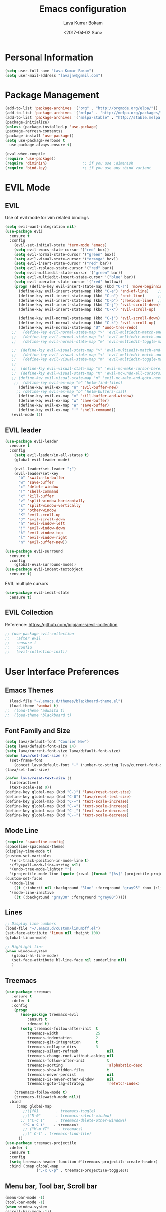 #+TITLE: Emacs configuration
#+AUTHOR: Lava Kumar Bokam
#+Date: <2017-04-02 Sun>

* Personal Information
  #+BEGIN_SRC emacs-lisp
    (setq user-full-name "Lava Kumar Bokam")
    (setq user-mail-address "lavajnv@gmail.com")
  #+END_SRC
* Package Management
  #+BEGIN_SRC emacs-lisp
    (add-to-list 'package-archives '("org" . "http://orgmode.org/elpa/"))
    (add-to-list 'package-archives '("melpa" . "http://melpa.org/packages/"))
    (add-to-list 'package-archives '("melpa-stable" . "http://stable.melpa.org/packages/"))
    (package-initialize)
    (unless (package-installed-p 'use-package)
    (package-refresh-contents)
    (package-install 'use-package))
    (setq use-package-verbose t
      use-package-always-ensure t)

    (eval-when-compile
    (require 'use-package))
    (require 'diminish)                ;; if you use :diminish
    (require 'bind-key)                ;; if you use any :bind variant
  #+END_SRC
* EVIL Mode
**  EVIL
   Use of evil mode for vim related bindings
    #+BEGIN_SRC emacs-lisp
      (setq evil-want-integration nil) 
      (use-package evil
        :ensure t
        :config
          (evil-set-initial-state 'term-mode 'emacs)
          (setq evil-emacs-state-cursor '("red" box))
          (setq evil-normal-state-cursor '("green" box))
          (setq evil-visual-state-cursor '("orange" box))
          (setq evil-insert-state-cursor '("red" bar))
          (setq evil-replace-state-cursor '("red" bar))
          (setq evil-multiedit-state-cursor '("green" bar))
          (setq evil-multiedit-insert-state-cursor '("blue" bar))
          (setq evil-operator-state-cursor '("red" hollow))
          (progn (define-key evil-insert-state-map (kbd "C-a") 'move-beginning-of-line) ;; was 'evil-paste-last-insertion
            (define-key evil-insert-state-map (kbd "C-e") 'end-of-line)    ;; was 'evil-copy-from-below
            (define-key evil-insert-state-map (kbd "C-n") 'next-line)      ;; was 'evil-complete-next
            (define-key evil-insert-state-map (kbd "C-p") 'previous-line)  ;; was 'evil-complete-previous
            (define-key evil-insert-state-map (kbd "C-j") 'evil-scroll-down)
            (define-key evil-insert-state-map (kbd "C-k") 'evil-scroll-up)

            (define-key evil-normal-state-map (kbd "C-j") 'evil-scroll-down)
            (define-key evil-normal-state-map (kbd "C-k") 'evil-scroll-up)
            (define-key evil-normal-state-map "U" 'undo-tree-redo)
         ;;   (define-key evil-normal-state-map ">" 'evil-multiedit-match-and-next)
         ;;   (define-key evil-normal-state-map "<" 'evil-multiedit-match-and-prev)
         ;;   (define-key evil-normal-state-map "m" 'evil-multiedit-toggle-marker-here)

         ;;  (define-key evil-visual-state-map ">" 'evil-multiedit-match-and-next)
         ;;   (define-key evil-visual-state-map "<" 'evil-multiedit-match-and-prev)
         ;;   (define-key evil-visual-state-map "m" 'evil-multiedit-toggle-marker-here)
         ;;
         ;;  (define-key evil-visual-state-map "m" 'evil-mc-make-cursor-here)
         ;;  (define-key evil-visual-state-map "M" 'evil-mc-undo-all-cursors)
         ;; (define-key evil-visual-state-map "n" 'evil-mc-make-and-goto-next-match)
          ;;  (define-key evil-ex-map "e" 'helm-find-files)
            (define-key evil-ex-map "n" 'evil-buffer-new)
           ;; (define-key evil-ex-map "b" 'helm-buffers-list)
            (define-key evil-ex-map "x" 'kill-buffer-and-window)
            (define-key evil-ex-map "w" 'save-buffer)
            (define-key evil-ex-map "W" 'save-buffer)
            (define-key evil-ex-map "!" 'shell-command))
         (evil-mode 1))
            
    #+END_SRC
**  EVIL leader
    #+BEGIN_SRC emacs-lisp
      (use-package evil-leader
        :ensure t
        :config
          (setq evil-leader/in-all-states t)
          (global-evil-leader-mode)

          (evil-leader/set-leader ";")
          (evil-leader/set-key
            "b" 'switch-to-buffer
            "w" 'save-buffer
            "c" 'delete-window
            "!" 'shell-command
            "x" 'kill-buffer
            "v" 'split-window-horizontally
            "s" 'split-window-vertically
            "o" 'other-window
            "K" 'evil-scroll-up
            "J" 'evil-scroll-down
            "h" 'evil-window-left
            "j" 'evil-window-down
            "k" 'evil-window-top
            "l" 'evil-window-right
            "n" 'evil-buffer-new))
    #+END_SRC
    #+BEGIN_SRC emacs-lisp
      (use-package evil-surround
        :ensure t
        :config
          (global-evil-surround-mode))
      (use-package evil-indent-textobject
        :ensure t)
    #+END_SRC
    EVIL multiple cursors
    #+BEGIN_SRC emacs-lisp
      (use-package evil-iedit-state
        :ensure t)
    #+END_SRC

**  EVIL Collection
     Reference: https://github.com/jojojames/evil-collection
     #+BEGIN_SRC emacs-lisp
     ;; (use-package evil-collection
     ;;   :after evil
     ;;   :ensure t
     ;;   :config
     ;;   (evil-collection-init))
     #+END_SRC
* User Interface Preferences
**  Emacs Themes
    #+BEGIN_SRC emacs-lisp
      (load-file "~/.emacs.d/themes/blackboard-theme.el")
      (load-theme 'wombat t)
    ;;  (load-theme 'adwaita t)
    ;;  (load-theme 'blackboard t)
    #+END_SRC

**  Font Family and Size
    #+BEGIN_SRC  emacs-lisp
     (setq lava/default-font "Courier New")
     (setq lava/default-font-size 14)
     (setq lava/current-font-size lava/default-font-size)
     (defun lava/set-font-size ()
       (set-frame-font
         (concat lava/default-font "-" (number-to-string lava/current-font-size))))
     (lava/set-font-size)

     (defun lava/reset-text-size ()
       (interactive)
       (text-scale-set 0))
     (define-key global-map (kbd "C-)") 'lava/reset-text-size)
     (define-key global-map (kbd "C-0") 'lava/reset-text-size)
     (define-key global-map (kbd "C-+") 'text-scale-increase)
     (define-key global-map (kbd "C-=") 'text-scale-increase)
     (define-key global-map (kbd "C-_") 'text-scale-decrease)
     (define-key global-map (kbd "C--") 'text-scale-decrease)

    #+END_SRC
**  Mode Line
    #+BEGIN_SRC emacs-lisp
      (require 'spaceline-config)
      (spaceline-spacemacs-theme)
      (display-time-mode t)
      (custom-set-variables
        '(erc-track-position-in-mode-line t)
        '(flyspell-mode-line-string nil)
        '(undo-tree-mode-lighter "")
        '(projectile-mode-line (quote (:eval (format "[%s]" (projectile-project-name))))))
      (custom-set-faces
        '(mode-line
          ((t (:inherit nil :background "Blue" :foreground "gray95" :box (:line-width -1 :color "gray50") :weight light))))
        '(mode-line-inactive
          ((t (:background "gray30" :foreground "grey80")))))
    #+END_SRC
**  Lines
    #+BEGIN_SRC emacs-lisp
      ;; Display line numbers
      (load-file "~/.emacs.d/custom/linumoff.el")
      (set-face-attribute 'linum nil :height 100)
      (global-linum-mode)

      ;; Highlight line
      (when window-system
         (global-hl-line-mode)
         (set-face-attribute hl-line-face nil :underline nil)
         )
    #+END_SRC
**  Treemacs
   #+BEGIN_SRC emacs-lisp
     (use-package treemacs
        :ensure t
        :defer t
        :config
         (progn
            (use-package treemacs-evil
               :ensure t
               :demand t)
            (setq treemacs-follow-after-init  t
               treemacs-width                 25
               treemacs-indentation           2
               treemacs-git-integration       t
               treemacs-collapse-dirs         3
               treemacs-silent-refresh             nil
               treemacs-change-root-without-asking nil
               treemacs-follow-after-init          t
               treemacs-sorting                    'alphabetic-desc
               treemacs-show-hidden-files          t
               treemacs-never-persist              nil
               treemacs-is-never-other-window      nil
               treemacs-goto-tag-strategy          'refetch-index)

         (treemacs-follow-mode t)
         (treemacs-filewatch-mode nil))
       :bind
          (:map global-map
             ;;([f8]        . treemacs-toggle)
             ;;("M-0"       . treemacs-select-window)
            ;; ("C-c 1"     . treemacs-delete-other-windows)
             ("C-x C-t"    . treemacs)
             ;; ("M-m fT"    . treemacs)
             ;;(" C-t" . treemacs-find-file)
           ))
     (use-package treemacs-projectile
       :defer t
       :ensure t
       :config
       (setq treemacs-header-function #'treemacs-projectile-create-header)
       :bind (:map global-map
                   ("C-x C-p" . treemacs-projectile-toggle)))

   #+END_SRC
**  Menu bar, Tool bar, Scroll bar
    #+BEGIN_SRC emacs-lisp
      (menu-bar-mode -1)
      (tool-bar-mode -1)
      (when window-system
      (scroll-bar-mode -1))
    #+END_SRC
**  Spell Check
    #+BEGIN_SRC emacs-lisp
      (use-package flyspell
        :ensure t
        :defer t
        :init
        (progn
          (add-hook 'prog-mode-hook 'flyspell-prog-mode)
          (add-hook 'text-mode-hook 'flyspell-mode))
        :config
          ;; Sets flyspell correction to use two-finger mouse click
          (define-key flyspell-mouse-map [down-mouse-3] #'flyspell-correct-word))
    #+END_SRC
**  Key Hints - Which key
    #+BEGIN_SRC emacs-lisp
      (require 'which-key)
      (which-key-mode)
    #+END_SRC
**  Restart Emacs
     #+BEGIN_SRC emacs-lisp
       (setq confirm-kill-emacs 'y-or-n-p)
       (use-package restart-emacs
        :ensure t
        :bind* (("C-x M-x" . restart-emacs)))
     #+END_SRC
**  Commenting 
     #+BEGIN_SRC emacs-lisp
      (setq-local comment-start "# ")
      (setq-local comment-end "")
      (defun lava/comment-or-uncomment-region-or-line ()
        (interactive)
        (let (beg end)
        (if (region-active-p)
          (setq beg (region-beginning) end (region-end))
          (setq beg (line-beginning-position) end (line-end-position)))
          (comment-or-uncomment-region beg end)))
      (lava/comment-or-uncomment-region-or-line)
     #+END_SRC
**  Custom Settings
    #+BEGIN_SRC emacs-lisp
    ;; (setq  x-meta-keysym 'super
    ;;   x-super-keysym 'meta)
      (setq visible-bell nil)
      (show-paren-mode t)
      (setq-default fill-column 80)
      (setq inhibit-startup-message t)
      (setq initial-scratch-message nil)
      (setq show-paren-delay 0.0)
      (setq default-directory "~/")
      (setq-default cursor-in-non-selected-windows 'hollow)
      (setq-default tab-width 2)
      ;; Camel case word treat differntly
      (add-hook 'prog-mode-hook 'subword-mode)
      ;;  tunrn on sysntac highlight whenever possible
      (global-font-lock-mode t)
      ;;(setq sentence-end-double-space nil))
      (setq compilation-scroll-output t)
      ;; Never Use Tabs, Tabs are Devil's white spaces
      (setq-default indent-tabs-mode nil)
      ;;When you double-click on a file in the Mac Finder open it as a
      ;;buffer in the existing Emacs frame, rather than creating a new
      ;;frame just for that file."
      (setq ns-pop-up-frames nil)
      (delete-selection-mode t)
      ;; Full screen emacs start
      ;;(set-frame-parameter nil 'fullscreen 'fullboth)
      (add-hook 'prog-mode-hook 'subword-mode
      (setq gc-cons-threshold 400000000)
      (add-hook 'after-init-hook (lambda () (setq gc-cons-threshold 800000))))
      (fset 'yes-or-no-p 'y-or-n-p)
      (setq inhibit-startup-message t)
      (setq initial-scratch-message nil)
      (setq max-lisp-eval-depth 10000)      
      (setq max-specpdl-size 10000)  ; default is 1000, reduce the backtrace level
     ;; (setq debug-on-error t)    ; now you should get a backtrace      
      
      (global-set-key (kbd "C-x f") 'find-file )
      (global-set-key (kbd "C-a") 'move-beginning-of-line)
      (global-set-key (kbd "C-e") 'move-end-of-line)

      (defun lava/offer-to-create-parent-directories-on-save ()
        (add-hook 'before-save-hook
          (lambda () (when buffer-file-name
             (let ((dir (file-name-directory buffer-file-name)))
                (when (and (not (file-exists-p dir))
                   (y-or-n-p (format "Directory %s does not exist. Create it?" dir)))
                     (make-directory dir t)))))))
      (lava/offer-to-create-parent-directories-on-save)

      (defun lava/backup-to-temp-directory ()
        (setq backup-directory-alist
          `((".*" . ,temporary-file-directory)))
        (setq auto-save-file-name-transforms
          `((".*" ,temporary-file-directory t))))
      (lava/backup-to-temp-directory)
    #+END_SRC

* Terminal and ENV settings
  #+BEGIN_SRC emacs-lisp
    (setenv "PATH" (concat "/usr/local/bin:" "/Applications/LibreOffice.app/Contents/MacOS:"  (getenv "PATH")))
    (setq exec-path (append exec-path '("/usr/local/bin")))
    (global-set-key (kbd "M-T") 'eshell)
  #+END_SRC

* IVY , Projectile
    #+BEGIN_SRC emacs-lisp
    ;; ag.el
   (use-package ag
     :ensure t
     :config
   (add-hook 'ag-mode-hook 'toggle-truncate-lines)
   (setq ag-highlight-search t)
   (setq ag-reuse-buffers 't))

  ;; ivy
  (use-package ivy
    :ensure t
    :diminish ivy-mode
    :config
    (ivy-mode 1)
    (bind-key "C-c C-r" 'ivy-resume)
    (setq ivy-use-virtual-buffers t))
;swiper invoke in current buffer
   (use-package swiper
     :ensure t
     :bind (("C-c /" . swiper)))
  ;;; counsel
  (use-package counsel
    :ensure t
    :bind
      ("M-x" . counsel-M-x)
      ("C-c f" . counsel-describe-function)
      ("C-c v" . counsel-describe-variable)
      ("C-c k" . counsel-ag)
      ("C-c C-k" . counsel-projectile-ag))
 ; projectile
  (use-package projectile
    :ensure t
    :config
      (projectile-global-mode)
      (setq projectile-mode-line
        '(:eval (format " [%s]" (projectile-project-name))))
      (setq projectile-remember-window-configs t)
      (setq projectile-completion-system 'ivy))

    #+END_SRC
* Source Code & Navigation
**  Dumb jump
    #+BEGIN_SRC emacs-lisp
      (use-package dumb-jump
        :ensure t
        :bind (("C-c C-." . dumb-jump-go)
          ("C-c C-," . dumb-jump-back)
          ("C-c C-/" . dumb-jump-quick-look))
        :config
          (dumb-jump-mode))
    #+END_SRC
**  Counsel Gtags
   #+BEGIN_SRC emacs-lisp
     (use-package counsel-gtags
       :ensure t
       :bind (("C-c C-<return>" . counsel-gtags-dwim)
              ("C-c C-;" . counsel-gtags-go-backward)
              ("C-c C-'" . counsel-gtags-go-forward))) 
   #+END_SRC
**  Company mode
    #+BEGIN_SRC emacs-lisp
      (use-package company
        :ensure t
        :config
          (setq company-idle-delay 0)
          (progn
            ;; Enable company mode in every programming mode
            ;;(add-hook 'prog-mode-hook 'company-mode)
            (global-company-mode)
            ;; Set my own default company backends
            (setq-default
              company-backends
              '(company-nxml
                company-css
                company-tern
                company-files
                company-restclient
                company-dabbrev-code
                company-gtags
                company-keywords
                company-elisp ))))
      (defun add-pcomplete-to-capf ()
        (add-hook 'completion-at-point-functions 'pcomplete-completions-at-point nil t))
      (add-hook 'org-mode-hook #'add-pcomplete-to-capf)
   #+END_SRC
**  Programming Environments && Modes
*** Markdown
    #+BEGIN_SRC emacs-lisp
       (use-package markdown-mode
         :ensure t
         :commands (markdown-mode gfm-mode)
         :mode (("README\\.md\\'" . gfm-mode)
            ("\\.md\\'" . markdown-mode)
            ("\\.markdown\\'" . markdown-mode))
         :init (setq markdown-command "multimarkdown"))
    #+END_SRC
*** Haskell
    #+BEGIN_SRC emacs-lisp
     ;;  Reference: https://github.com/serras/emacs-haskell-tutorial/blob/master/tutorial.md
      (use-package haskell-mode
        :ensure t
        :mode "\\.hs"
        :config
          (progn
           ;; Turn on haskell-mode features automatically
           (add-hook 'haskell-mode-hook 'haskell-indentation-mode)
           (add-hook 'haskell-mode-hook 'interactive-haskell-mode)
           (add-hook 'haskell-mode-hook 'haskell-decl-scan-mode)
           (add-hook 'haskell-mode-hook 'haskell-doc-mode)))
    #+END_SRC
*** PureScript
    #+BEGIN_SRC emacs-lisp
      (use-package purescript-mode            ; PureScript mode
        :ensure t)
      (use-package psci                       ; psci integration
        :ensure t)
    #+END_SRC
*** Javascript
    #+BEGIN_SRC emacs-lisp
      (use-package js2-mode
        :ensure t
        :init
          (setq
                js2-basic-offset 2
                js-indent-level 2
                js2-global-externs (list "window" "module" "require" "buster" "sinon" "assert" "refute" "setTimeout" "clearTimeout" "setInterval" "clearInterval" "location" "__dirname" "console" "JSON" "jQuery" "$"))

        (add-hook 'js2-mode-hook
            (lambda ()
              (push '("function" . ?ƒ) prettify-symbols-alist)))

    (add-hook 'js2-mode-hook (lambda () (setq js2-basic-offset 2)))  
    (add-to-list 'auto-mode-alist '("\\.js$" . js2-mode)))
    #+END_SRC
*** plantuml
    #+BEGIN_SRC emacs-lisp
       (setq org-plantuml-jar-path "~/.emacs.d/custom/plantuml.jar")
        (add-to-list
            'org-src-lang-modes '("plantuml" . plantuml))
    #+END_SRC
*** jinja 
    #+BEGIN_SRC emacs-lisp
       (use-package jinja2-mode
           :ensure t)
       (add-to-list 'auto-mode-alist '("\\.jinja\\'" . jinja2-mode))
    #+END_SRC
*** Yaml
    #+BEGIN_SRC emacs-lisp
       (use-package yaml-mode 
          :ensure t)
       (add-to-list 'auto-mode-alist '("\\.yaml\\'" . yaml-mode))
       (add-to-list 'auto-mode-alist '("\\.yml\\'" . yaml-mode))
    #+END_SRC
*** GO Lang
    reference: https://github.com/nlopes/dotfiles/blob/master/.emacs.d/go.el
    #+BEGIN_SRC emacs-lisp
      (use-package go-projectile
        :ensure t
        :init)

      (use-package go-mode
        :ensure t
        :init
        :config
        (use-package go-errcheck
          :ensure t
        )
        (defun my-go-mode-hook ()
           ;; golang.org/x/tools/cmd/goimports
             (setq gofmt-command "goimports")
             ;; call gofmt before saving
             (add-hook 'before-save-hook 'gofmt-before-save)
             ;;(add-to-list 'exec-path "~/Repos/go/bin")
             ;; Customize compile command to run go build
            (if (not (string-match "go" compile-command))
                (set (make-local-variable 'compile-command)
                        "go build -v && go vet"))
             ;; This proved to be too slow in big projects:
             ;; && go test -short -coverprofile cover.out && go tool cover -func cover.out

            (local-set-key (kbd "C-c C-c") 'compile)
            (local-set-key (kbd "C-c C-g") 'go-goto-imports)
            (local-set-key (kbd "C-c C-k") 'godoc)
            ;; github.com/kisielk/errcheck
           (local-set-key (kbd "C-c C-e") 'go-errcheck)
           (local-set-key (kbd "C-c C-r") 'go-remove-unused-imports)
           ;; Godef jump key binding
           ;; code.google.com/p/rog-go/exp/cmd/godef
           (local-set-key (kbd "M-\"") 'godef-jump)
           ;; use company-go in go-mode
           (set (make-local-variable 'company-backends) '(company-go))
           (company-mode)

           (setenv "GOROOT" (shell-command-to-string ". /etc/zshrc; echo -n $GOROOT"))
           (setenv "GOPATH" (shell-command-to-string ". /etc/zshrc; echo -n $GOPATH")))

         ;; Ensure all linting passes, then use 'go build' to compile, then test/vet
        (defun setup-go-mode-compile ()
        (if (not (string-match "go" compile-command))
          (set (make-local-variable 'compile-command)
             "gometalinter.v1 --deadline 10s && go build -v && go test -v && go vet")))


            (add-hook 'go-mode-hook 'company-mode)
            (add-hook 'go-mode-hook 'go-eldoc-setup)
            (add-hook 'go-mode-hook 'highlight-word-hook)
            (add-to-list 'load-path (concat (getenv "GOPATH")
                                  "/src/github.com/golang/lint/misc/emacs"))
  (require 'golint)
  (add-hook 'go-mode-hook 'my-go-mode-hook)
  (add-hook 'go-mode-hook 'go-doc)
  (add-hook 'go-mode-hook 'setup-go-mode-compile)

  (require 'go-guru)
  (add-hook 'go-mode-hook #'go-guru-hl-identifier-mode)
  )

(eval-after-load 'go-mode
  '(substitute-key-definition 'go-import-add 'helm-go-package go-mode-map))

;; Completion integration
(use-package company-go
  :ensure t
  :after go
  :config
  (setq tab-width 4)

  :bind (:map go-mode-map
              ("M-." . godef-jump)))

;; ElDoc integration
(use-package go-eldoc
  :ensure t
  :config
  (add-hook 'go-mode-hook 'go-eldoc-setup))

;; Linting
(use-package flycheck-gometalinter
  :ensure t
  :config
  (progn
    (flycheck-gometalinter-setup))
    ;; skip linting for vendor dirs
    (setq flycheck-gometalinter-vendor t)
    ;; use in test files
    (setq flycheck-gometalinter-test t)
    ;; only use fast linters
    (setq flycheck-gometalinter-fast t)
    ;; explicitly disable 'gotype' linter
    (setq flycheck-gometalinter-disable-linters '("gotype")))
    

    #+END_SRC
*** C/C++
   #+BEGIN_SRC emacs-lisp
     (use-package company-irony
       :ensure t
       :config 
         (add-to-list 'company-backends 'company-irony))
     (use-package irony
       :ensure t
       :config 
          (add-hook 'c++-mode-hook 'irony-mode)
          (add-hook 'c-mode-hook 'irony-mode)
          (setq company-backends (delete 'company-semantic company-backends))
          (add-hook 'irony-mode-hook 'irony-cdb-autosetup-compile-options)
          (define-key c-mode-map [?\M- ] 'company-complete)
          (define-key c++-mode-map [?\M- ] 'company-complete))
   #+END_SRC
* Version control
  #+BEGIN_SRC emacs-lisp
    (use-package diff-hl
      :defer 1
      :ensure t
      :init
        (diff-hl-flydiff-mode)
        (add-hook 'prog-mode-hook 'turn-on-diff-hl-mode)
        (add-hook 'vc-dir-mode-hook 'turn-on-diff-hl-mode))
     (use-package magit
       :ensure t
       :config
        (setq magit-completing-read-function 'ivy-completing-read)
        (setq magit-auto-revert-mode nil)
       :diminish auto-revert-mode)
      (use-package evil-magit
        :config
        (progn
        (evil-leader/set-key "gs" 'magit-status)))
  #+END_SRC
* Rest Client
   #+BEGIN_SRC emacs-lisp
      (use-package restclient
         :ensure t)
      (use-package ob-restclient
         :ensure t)
      (use-package company-restclient
         :ensure t) 
   #+END_SRC
* Org Mode Preferences
**  Display Preferences
    #+BEGIN_SRC emacs-lisp
      (setq org-ellipsis "⤵")
      ;;(setq org-src-fontify-natively t)
      (setq org-src-tab-acts-natively t)
      (setq org-src-window-setup 'current-window)
    #+END_SRC
*** Org Bullets
    #+BEGIN_SRC emacs-lisp
    (use-package org-bullets
      :ensure t
      :defer 1
      :init (add-hook 'org-mode-hook (lambda () (org-bullets-mode 1))))
    #+END_SRC
**  yasnippet
    #+BEGIN_SRC emacs-lisp
      (require 'yasnippet)
      (yas-global-mode 1)
      (yas-reload-all)
      (defun yas/org-very-safe-expand ()
        (let ((yas/fallback-behavior 'return-nil)) (yas/expand)))
        (add-hook 'org-mode-hook
          (lambda ()
            (make-variable-buffer-local 'yas/trigger-key)
            (setq yas/trigger-key [tab])
            (add-to-list 'org-tab-first-hook 'yas/org-very-safe-expand)
            (define-key yas/keymap [tab] 'yas/next-field)))
    #+END_SRC
**  Tasks and Notes
    #+BEGIN_SRC emacs-lisp
      (setq org-directory "~/Dropbox/org/")
      (setq org-agenda-files '("~/Dropbox/org/"))
      (setq org-use-fast-todo-selection t)
      (setq org-todo-keywords
        (quote ((sequence "TODO(t)" "NEXT(n)" "|" "DONE(d)")
          (sequence "WAITING(w@/!)" "HOLD(h@/!)" "|" "CANCELLED(c@/!)" "PHONE" "MEETING"))))

      (setq org-todo-keyword-faces
        (quote (("TODO" :foreground "red" :weight bold)
          ("NEXT" :foreground "blue" :weight bold)
          ("DONE" :foreground "forest green" :weight bold)
          ("WAITING" :foreground "orange" :weight bold)
          ("HOLD" :foreground "magenta" :weight bold)
          ("CANCELLED" :foreground "forest green" :weight bold)
          ("MEETING" :foreground "forest green" :weight bold)
          ("PHONE" :foreground "forest green" :weight bold))))

      (setq org-todo-state-tags-triggers
        (quote (("CANCELLED" ("CANCELLED" . t))
          ("WAITING" ("WAITING" . t))
          ("HOLD" ("WAITING") ("HOLD" . t))
          (done ("WAITING") ("HOLD"))
            ("TODO" ("WAITING") ("CANCELLED") ("HOLD"))
            ("NEXT" ("WAITING") ("CANCELLED") ("HOLD"))
            ("DONE" ("WAITING") ("CANCELLED") ("HOLD")))))

      (setq org-tag-alist '(("WORK" . ?w)
        ("PERSONAL" . ?p)))

      (define-key global-map "\C-cl" 'org-store-link)
      (define-key global-map "\C-ca" 'org-agenda)

      (setq org-agenda-text-search-extra-files '(agenda-archives))
      (setq org-blank-before-new-entry (quote ((heading) (plain-list-item))))
      (setq org-enforce-todo-dependencies t)
      (setq org-log-done (quote time))
      (setq org-log-redeadline (quote time))
      (setq org-log-reschedule (quote time))

      (add-hook 'org-capture-mode-hook 'evil-insert-state)
    #+END_SRC
**  Evaluate language
    #+BEGIN_SRC emacs-lisp
      (org-babel-do-load-languages
       'org-babel-load-languages
       '((emacs-lisp . nil)
         (shell . t)
         (python . t)
         (sql . t)
         (restclient . t)
      ;; (ditta . t)
         (plantuml . t)))
    #+END_SRC
**  Capture , Refile and Org-Protocol
*** Org Capture
    #+BEGIN_SRC emacs-lisp
      (load-library "org-protocol")
      (setq org-default-notes-file "~/Dropbox/org/refile.org")

      ;; I use C-c c to start capture mode
      (global-set-key (kbd "C-c c") 'org-capture)

      ;; Capture templates for: TODO tasks, Notes, appointments, phone calls, meetings, and org-protocol
      (setq org-capture-templates
        (quote 
         ( ("t" "Todo" entry (file "~/Dropbox/org/refile.org")
            "* TODO %?\n  SCHEDULED: %t\n%U\n%a\n%i\n" :clock-in t :kill-buffer )
           ("r" "Respond" entry (file "~/Dropbox/org/refile.org")
            "* NEXT Respond to %:from on %:subject\nSCHEDULED: %t\n%U\n%a\n" :clock-in t :clock-resume t :immediate-finish t)
           ("n" "Note" entry (file "~/Dropbox/org/refile.org")
            "* %? :NOTE:\n%U\n%a\n" :clock-in t :clock-resume t)
           ("w" "org-protocol" entry (file "~/Dropbox/org/refile.org")
            "* TODO Review %c\n%U\n" :immediate-finish t)
           ("m" "Meeting" entry (file "~/Dropbox/org/refile.org")
            "* MEETING with %? :MEETING:\n%U" :clock-in t :clock-resume t)
           ("p" "Phone call" entry (file "~/Dropbox/org/refile.org")
             "* PHONE %? :PHONE:\n%U" :clock-in t :clock-resume t)
           ("h" "Habit" entry (file "~/Dropbox/org/refile.org")
            "* NEXT %?\n%U\n%a\nSCHEDULED: %(format-time-string \"%<<%Y-%m-%d %a .+1d/3d>>\")\n:PROPERTIES:\n:STYLE: habit\n:REPEAT_TO_STATE: NEXT\n:END:\n"))))
    #+END_SRC
*** Org Refile
    #+BEGIN_SRC emacs-lisp

     ;; Targets include this file and any file contributing to the agenda - up to 9 levels deep
     (setq org-refile-targets
       (quote ((nil :maxlevel . 9)
         (org-agenda-files :maxlevel . 9))))

   ; Use full outline paths for refile targets - we file directly with IDO
     (setq org-refile-use-outline-path t)

     ;; Targets complete directly with IDO
     (setq org-outline-path-complete-in-steps nil)

     ;;Allow refile to create parent tasks with confirmation
     (setq org-refile-allow-creating-parent-nodes (quote confirm))

     (setq org-indirect-buffer-display 'current-window)

     ;;;; Refile settings
     ;; Exclude DONE state tasks from refile targets
     (defun bh/verify-refile-target ()
       "Exclude todo keywords with a done state from refile targets"
       (not (member (nth 2 (org-heading-components)) org-done-keywords)))

     (setq org-refile-target-verify-function 'bh/verify-refile-target)

    #+END_SRC
*** Emacs Server
    #+BEGIN_SRC emacs-lisp
      ;; (define-key global-map "\C-cx"
      ;;  (lambda () (interactive) (org-capture nil "w")))
      (setq server-socket-dir (expand-file-name "server" user-emacs-directory))
     ;; ( unless (server-running-p) 
      (server-start)
    #+END_SRC
*** Org Capture From Linux
    Key Bind Ctrl+Cmd+C runs " emacsclient  -s ~/.emacs.d/server/server  -ne '(make-capture-frame)' "
   #+BEGIN_SRC emacs-lisp
     (defadvice org-capture-finalize 
         (after delete-capture-frame activate)  
       "Advise capture-finalize to close the frame"  
       (if (equal "org-capture" (frame-parameter nil 'name))  
         (delete-frame)))

     (defadvice org-capture-destroy 
         (after delete-capture-frame activate)  
       "Advise capture-destroy to close the frame"  
       (if (equal "org-capture" (frame-parameter nil 'name))  
         (delete-frame)))  

     (use-package noflet
       :ensure t )
     (defun make-capture-frame ()
       "Create a new frame and run org-capture."
       (interactive)
       (make-frame '((name . "org-capture")))
       (select-frame-by-name "org-capture")
       (delete-other-windows)
       (noflet ((switch-to-buffer-other-window (buf) (switch-to-buffer buf)))
         (org-capture)))
        
   #+END_SRC
* Mail Configuration
** Sending Mail
   #+BEGIN_SRC emacs-lisp
    (require 'smtpmail)
    (setq message-send-mail-function 'smtpmail-send-it
      starttls-use-gnutls t
      smtpmail-starttls-credentials
      '(("smtp.gmail.com" 587 nil nil))
      smtpmail-auth-credentials
      (expand-file-name "~/dotfiles/email/lava.Kumar@juspay.in.gpg")
      auth-sources
      '((:source "~/dotfiles/email/lava.kumar@juspay.in.gpg"))
      smtpmail-default-smtp-server "smtp.gmail.com"
      smtpmail-smtp-server "smtp.gmail.com"
      smtpmail-smtp-service 587
      smtpmail-debug-info nil)
     ;; don't save message to Sent Messages, Gmail/IMAP takes care of this , commenting it for 
     ;; (setq mu4e-sent-messages-behavior 'delete)

   #+END_SRC
** MU mail 
    #+BEGIN_SRC emacs-lisp
    (require 'mu4e)
    (setq mu4e-maildir (expand-file-name "~/.email/lava.kumar@juspay.in"))

   (setq mu4e-drafts-folder "/[Gmail]/Drafts")
   (setq mu4e-sent-folder   "/[Gmail]/Sent Mail")
   (setq mu4e-trash-folder  "/[Gmail]/Trash")

    ;; get mail
    (setq mu4e-get-mail-command "mbsync gmail"
;;        mu4e-html2text-command "w3m -T text/html"
        mu4e-update-interval 300 
        mu4e-headers-auto-update t
        mu4e-compose-signature-auto-include t
        mu4e-compose-signature "")

     (setq mu4e-maildir-shortcuts
        '( ("/INBOX"               . ?i)
           ("/[Gmail]/Sent Mail"   . ?s)
           ("/[Gmail]/Trash"       . ?t)
           ("/[Gmail]/Drafts"    . ?d)
           ("/[Gmail]/All Mail"  . ?a)))

    ;; Show images
    (setq mu4e-show-images t)

    ;; use imagemagick, if available
    ;;(when (fboundp 'imagemagick-register-types)
    ;;  (imagemagick-register-types))

   ;; general emacs mail settings; used when composing e-mail
   ;; the non-mu4e-* stuff is inherited from emacs/message-mode
   (setq mu4e-reply-to-address "lava.kumar@juspay.in"
      user-mail-address "lava.kumar@juspay.in"
      user-full-name  "Lava Kumar")

    ;; a  list of user's e-mail addresses
    (setq mu4e-user-mail-address-list '("lava.kumar@juspay.in"))


   ;; don't save message to Sent Messages, IMAP takes care of this
   (setq mu4e-sent-messages-behavior 'delete)

   ;; spell check
   (add-hook 'mu4e-compose-mode-hook
        (defun lava-compose-hook ()
           (set-fill-column 80)
           (flyspell-mode)))
   
    #+END_SRC
** Mail alert && compose
   #+BEGIN_SRC emacs-lisp
    (use-package mu4e-alert
      :ensure t
      :after mu4e
      :init
         (setq mu4e-alert-interesting-mail-query
        (concat
         "flag:unread"
         " /INBOX"))
        (mu4e-alert-enable-mode-line-display)
        (defun gjstein-refresh-mu4e-alert-mode-line ()
           (interactive)
           (mu4e~proc-kill)
           (mu4e-alert-enable-mode-line-display))
       (run-with-timer 0 60 'gjstein-refresh-mu4e-alert-mode-line))
      (defun no-auto-fill ()
        "Turn off auto-fill-mode."
        (auto-fill-mode -1))
      (add-hook 'mu4e-compose-mode-hook #'no-auto-fill)

      (use-package evil-mu4e
        :ensure t)  
       (require 'org-mu4e)

;;  (use-package mu4e :bind (:map mu4e-compose-mode-map
 ;;                          ("C-c x" . org-mode)))
  (use-package org-mime
    :ensure t
    :bind (:map message-mode-map
           ("C-c h" . org-mime-htmlize))
    :init
     (setq org-mime-preserve-breaks nil)) 
   #+END_SRC
* Misc
